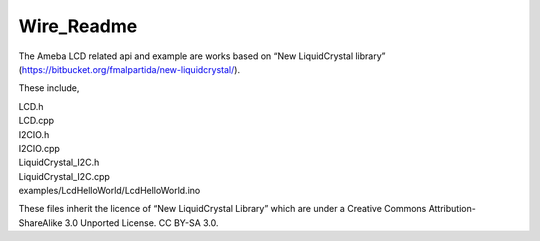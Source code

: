 Wire_Readme
===============
The Ameba LCD related api and example are works based on “New
LiquidCrystal library”
(https://bitbucket.org/fmalpartida/new-liquidcrystal/).

These include,

| LCD.h
| LCD.cpp
| I2CIO.h
| I2CIO.cpp
| LiquidCrystal_I2C.h
| LiquidCrystal_I2C.cpp
| examples/LcdHelloWorld/LcdHelloWorld.ino

These files inherit the licence of “New LiquidCrystal Library” which are
under a Creative Commons Attribution-ShareAlike 3.0 Unported License. CC
BY-SA 3.0.
